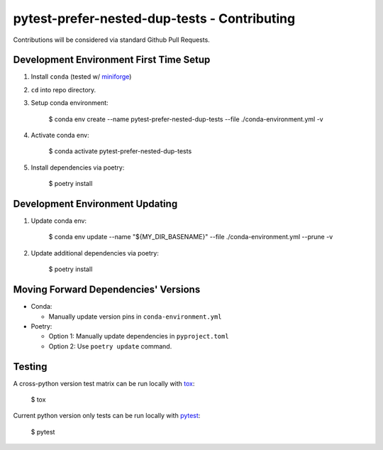 pytest-prefer-nested-dup-tests - Contributing
=============================================

Contributions will be considered via standard Github Pull Requests.

Development Environment First Time Setup
----------------------------------------

1. Install ``conda`` (tested w/ `miniforge`_)

2. ``cd`` into repo directory.

3. Setup conda environment:

    $ conda env create --name pytest-prefer-nested-dup-tests --file ./conda-environment.yml -v

4. Activate conda env:

    $ conda activate pytest-prefer-nested-dup-tests

5. Install dependencies via poetry:

    $ poetry install

.. 6. Pin poetry based dependencies:

..     $ poetry show |  awk '{if ($1 !~ /attrs|distlib|filelock|packaging|platformdirs|pyparsing|six|virtualenv|\.}/ ) {print "pypi::" $1}}' >"$CONDA_PREFIX"/conda-meta/pinned

Development Environment Updating
--------------------------------

1. Update conda env:

    $ conda env update --name "${MY_DIR_BASENAME}" --file ./conda-environment.yml --prune -v

2. Update additional dependencies via poetry:

    $ poetry install

.. 3. Pin poetry based dependencies:

..     $ poetry show |  awk '{if ($1 !~ /attrs|charset-normalizer|distlib|filelock|idna|importlib-metadata|keyring|packaging|pkginfo|platformdirs|pyparsing|requests|requests-toolbelt|six|urllib3|virtualenv|webencodings|zipp|\.}/ ) {print "pypi::" $1}}' >"$CONDA_PREFIX"/conda-meta/pinned


Moving Forward Dependencies' Versions
-------------------------------------

- Conda:

  - Manually update version pins in ``conda-environment.yml``

- Poetry:

  - Option 1: Manually update dependencies in ``pyproject.toml``

  - Option 2: Use ``poetry update`` command.

Testing
-------

A cross-python version test matrix can be run locally with `tox`_:

    $ tox

Current python version only tests can be run locally with `pytest`_:

    $ pytest

.. _`miniforge`: https://github.com/conda-forge/miniforge
.. _`pytest`: https://github.com/pytest-dev/pytest
.. _`tox`: https://tox.readthedocs.org/en/latest/
